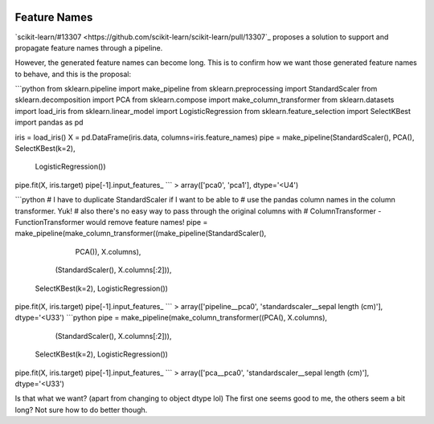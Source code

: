  .. _slep_007:

=============
Feature Names
=============

`scikit-learn/#13307 <https://github.com/scikit-learn/scikit-learn/pull/13307`_
proposes a solution to support and propagate feature names through a pipeline.

However, the generated feature names can become long. This is to confirm how
we want those generated feature names to behave, and this is the proposal:


```python
from sklearn.pipeline import make_pipeline
from sklearn.preprocessing import StandardScaler
from sklearn.decomposition import PCA
from sklearn.compose import make_column_transformer
from sklearn.datasets import load_iris
from sklearn.linear_model import LogisticRegression
from sklearn.feature_selection import SelectKBest
import pandas as pd

iris = load_iris()
X = pd.DataFrame(iris.data, columns=iris.feature_names)
pipe = make_pipeline(StandardScaler(), PCA(), SelectKBest(k=2),
                     LogisticRegression())
pipe.fit(X, iris.target)
pipe[-1].input_features_
```
> array(['pca0', 'pca1'], dtype='<U4')

```python
# I have to duplicate StandardScaler if I want to be able to
# use the pandas column names in the column transformer. Yuk!
# also there's no easy way to pass through the original columns with
# ColumnTransformer - FunctionTransformer would remove feature names!
pipe = make_pipeline(make_column_transformer((make_pipeline(StandardScaler(),
                                                            PCA()), X.columns),
                                             (StandardScaler(),
                                             X.columns[:2])),
                     SelectKBest(k=2), LogisticRegression())
pipe.fit(X, iris.target)
pipe[-1].input_features_
```
> array(['pipeline__pca0', 'standardscaler__sepal length (cm)'], dtype='<U33')
```python
pipe = make_pipeline(make_column_transformer((PCA(), X.columns),
                                             (StandardScaler(),
                                             X.columns[:2])),
                     SelectKBest(k=2), LogisticRegression())
pipe.fit(X, iris.target)
pipe[-1].input_features_
```
> array(['pca__pca0', 'standardscaler__sepal length (cm)'], dtype='<U33')

Is that what we want? (apart from changing to object dtype lol)
The first one seems good to me, the others seem a bit long? Not sure how to do
better though.
